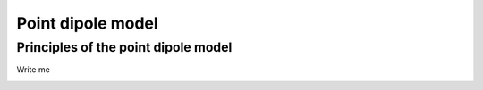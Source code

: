 .. _bulk_pdm:

Point dipole model
==================

Principles of the point dipole model
-------------------------------------

Write me

.. image:: bulk_pdm/pdm.svg
   :align: center
